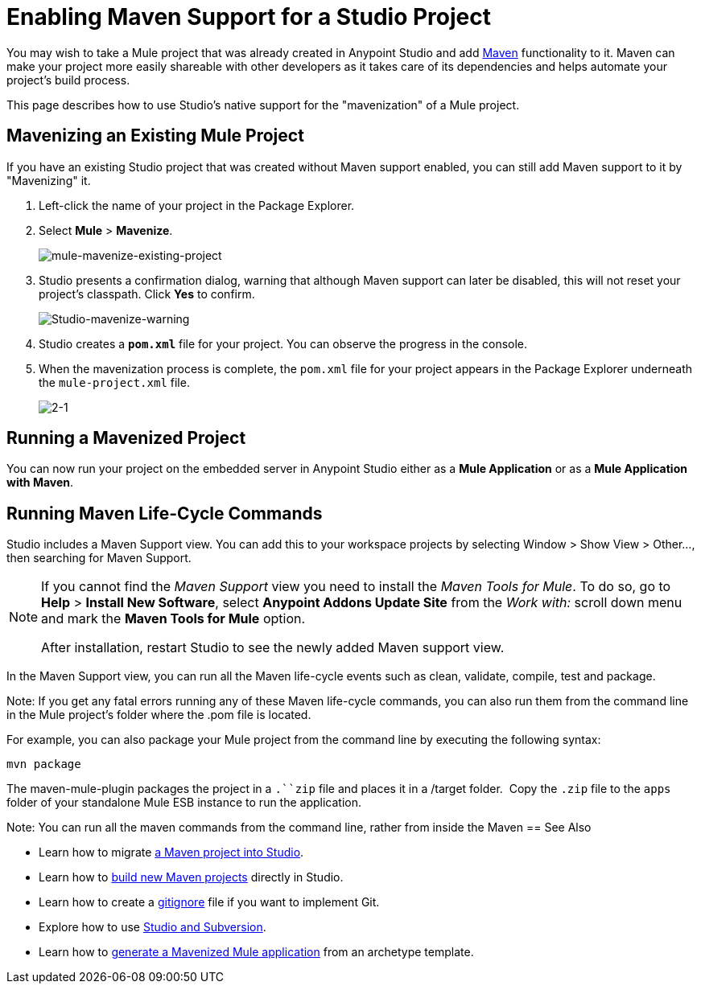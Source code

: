 = Enabling Maven Support for a Studio Project
:keywords: anypoint studio, maven

You may wish to take a Mule project that was already created in Anypoint Studio and add link:http://maven.apache.org/[Maven] functionality to it. Maven can make your project more easily shareable with other developers as it takes care of its dependencies and helps automate your project's build process.

This page describes how to use Studio's native support for the "mavenization" of a Mule project. 

== Mavenizing an Existing Mule Project

If you have an existing Studio project that was created without Maven support enabled, you can still add Maven support to it by "Mavenizing" it. 

. Left-click the name of your project in the Package Explorer.

. Select *Mule* > *Mavenize*.
+
image:mule-mavenize-existing-project.png[mule-mavenize-existing-project]

. Studio presents a confirmation dialog, warning that although Maven support can later be disabled, this will not reset your project's classpath. Click *Yes* to confirm.
+
image:Studio-mavenize-warning.png[Studio-mavenize-warning]

. Studio creates a `*pom.xml*` file for your project. You can observe the progress in the console.

. When the mavenization process is complete, the `pom.xml` file for your project appears in the Package Explorer underneath the `mule-project.xml` file.
+
image:2-1.png[2-1]

== Running a Mavenized Project

You can now run your project on the embedded server in Anypoint Studio either as a *Mule Application* or as a *Mule Application with Maven*.

== Running Maven Life-Cycle Commands

Studio includes a Maven Support view. You can add this to your workspace projects by selecting Window > Show View > Other..., then searching for Maven Support.

[NOTE]
--
If you cannot find the _Maven Support_ view you need to install the _Maven Tools for Mule_. To do so, go to *Help* > *Install New Software*, select *Anypoint Addons Update Site* from the _Work with:_ scroll down menu and mark the *Maven Tools for Mule* option.

After installation, restart Studio to see the newly added Maven support view.
--

In the Maven Support view, you can run all the Maven life-cycle events such as clean, validate, compile, test and package.

Note: If you get any fatal errors running any of these Maven life-cycle commands, you can also run them from the command line in the Mule project's folder where the .pom file is located.

For example, you can also package your Mule project from the command line by executing the following syntax:

`mvn package`

The maven-mule-plugin packages the project in a `.``zip` file and places it in a /target folder.  Copy the `.zip` file to the `apps` folder of your standalone Mule ESB instance to run the application.


Note: You can run all the maven commands from the command line, rather from inside the Maven
== See Also 

* Learn how to migrate link:/mule-user-guide/v/3.8-m1/importing-a-maven-project-into-studio[a Maven project into Studio].

* Learn how to link:/mule-user-guide/v/3.8-m1/building-a-mule-application-with-maven-in-studio[build new Maven projects] directly in Studio.

* Learn how to create a link:/mule-user-guide/v/3.8-m1/preparing-a-gitignore-file[gitignore] file if you want to implement Git.

* Explore how to use link:/mule-user-guide/v/3.8-m1/using-subversion-with-studio[Studio and Subversion].

* Learn how to link:https://docs.mulesoft.com/mule-user-guide/v/3.7/maven-tools-for-mule-esb[generate a Mavenized Mule application] from an archetype template.
